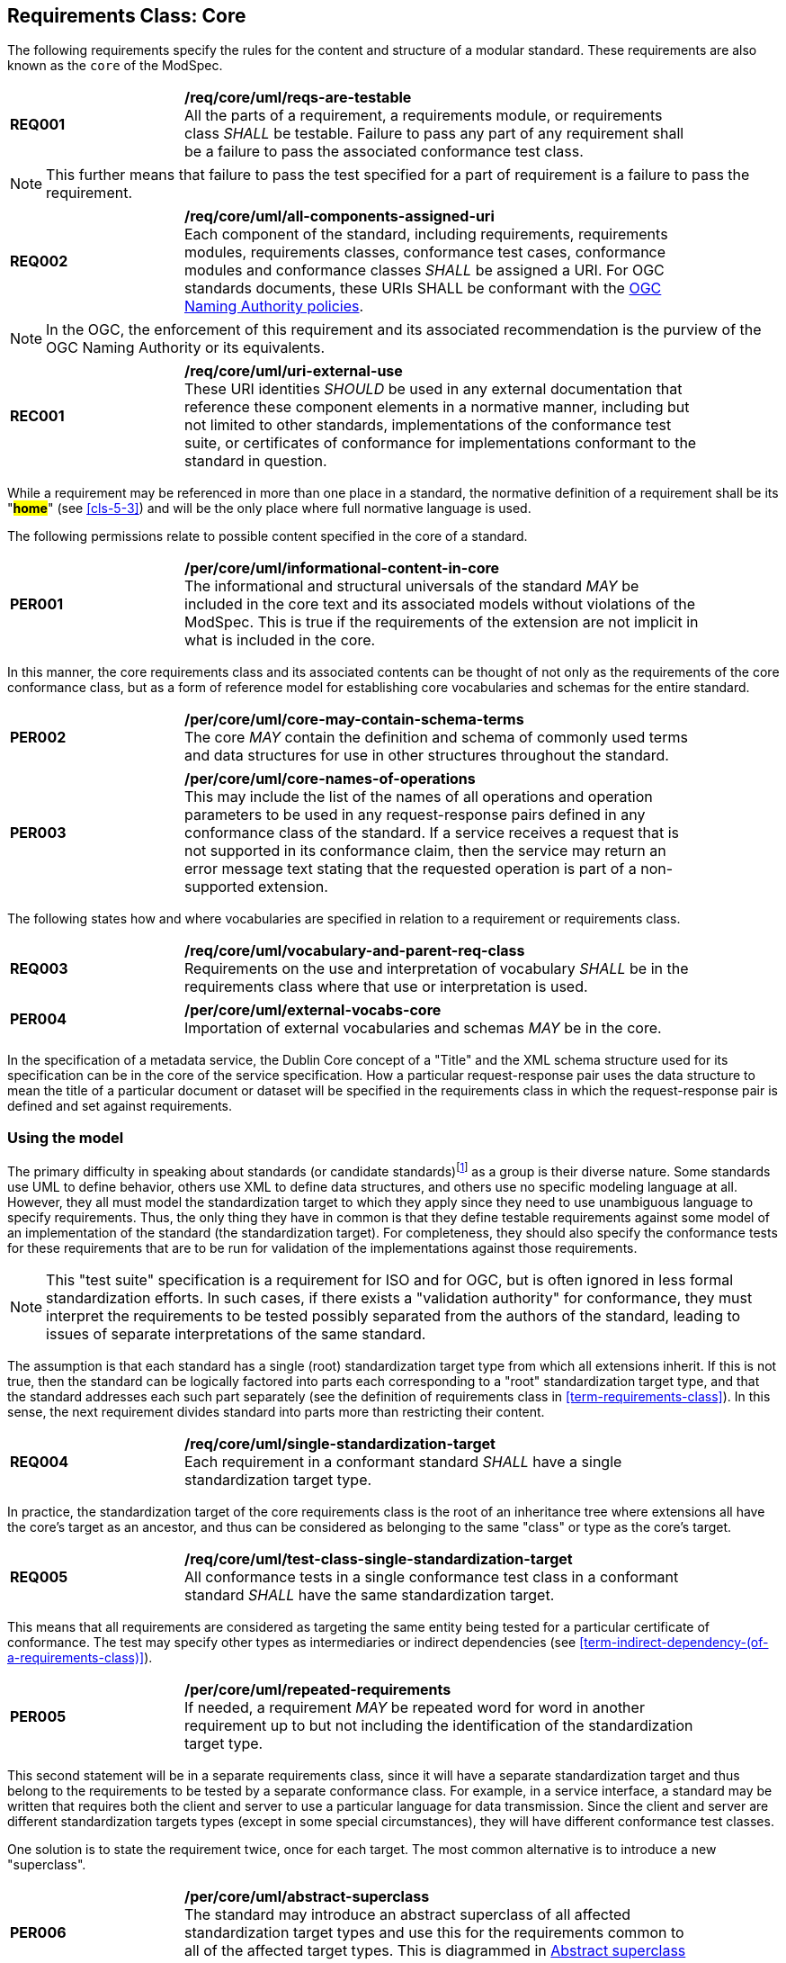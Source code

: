 [[cls-6]]
== Requirements Class: Core

The following requirements specify the rules for the content and structure of a modular standard. These requirements are also known as the `core` of the ModSpec.

[[req-1]]
[requirement,model=ogc,type="general"]
[width="90%",cols="2,6"]
|===
|*REQ001* | */req/core/uml/reqs-are-testable* +
All the parts of a requirement, a requirements module, or requirements class _SHALL_ be
testable. Failure to pass any part of any requirement shall be a failure to pass the
associated conformance test class.
|===

[NOTE]
====
This further means that failure to pass the test specified for a part of requirement is a
failure to pass the requirement.
====

[[req-2]]
[requirement,model=ogc,type="general"]
[width="90%",cols="2,6"]
|===
|*REQ002* | */req/core/uml/all-components-assigned-uri* +
Each component of the standard, including requirements, requirements modules,
requirements classes, conformance test cases, conformance modules and conformance
classes _SHALL_ be assigned a URI. 
For OGC standards documents, these URIs SHALL be conformant with the https://www.ogc.org/about-ogc/policies/ogcna/[OGC Naming Authority policies].
|===

NOTE: In the OGC, the enforcement of this requirement and its associated recommendation is the purview of
the OGC Naming Authority or its equivalents.

[[rec-1]]
[recommendation,model=ogc,type="general"]
[width="90%",cols="2,6"]
|===
|*REC001* | */req/core/uml/uri-external-use* +
These URI identities _SHOULD_ be used in any external documentation that reference
these component elements in a normative manner, including but not limited to other
standards, implementations of the conformance test suite, or certificates of
conformance for implementations conformant to the standard in question.
|===

While a requirement may be referenced in more than one place in a standard, the normative definition of a requirement shall be its "*#home#*" (see <<cls-5-3>>) and
will be the only place where full normative language is used.

The following permissions relate to possible content specified in the core of a standard.

[[per-1]]
[permission,model=ogc,type="general"]
[width="90%",cols="2,6"]
|===
|*PER001* | */per/core/uml/informational-content-in-core* +
The informational and structural universals of the standard _MAY_ be included in the
core text and its associated models without violations of the ModSpec. This is
true if the requirements of the extension are not implicit in what is
included in the core.
|===

In this manner, the core requirements class and its associated contents can be
thought of not only as the requirements of the core conformance class, but as a form
of reference model for establishing core vocabularies and schemas for the entire
standard.

[[per-2]]
[permission,model=ogc,type="general"]
[width="90%",cols="2,6"]
|===
|*PER002* | */per/core/uml/core-may-contain-schema-terms* +
The core _MAY_ contain the definition and schema of commonly used terms and data
structures for use in other structures throughout the standard.
|===

[[per-3]]
[permission,model=ogc,type="general"]
[width="90%",cols="2,6"]
|===
|*PER003* | */per/core/uml/core-names-of-operations* +
This may include the list of the names of all operations and operation parameters
to be used in any request-response pairs defined in any conformance class of the
standard. If a service receives a request that is not supported in its
conformance claim, then the service may return an error message text stating that the
requested operation is part of a non-supported extension.
|===

The following states how and where vocabularies are specified in relation to a requirement or requirements class.

[[req-3]]
[requirement,model=ogc,type="general"]
[width="90%",cols="2,6"]
|===
|*REQ003* | */req/core/uml/vocabulary-and-parent-req-class* +
Requirements on the use and interpretation of vocabulary _SHALL_ be in the
requirements class where that use or interpretation is used.
|===

[[per-4]]
[permission,model=ogc,type="general"]
[width="90%",cols="2,6"]
|===
|*PER004* | */per/core/uml/external-vocabs-core* +
Importation of external vocabularies and schemas _MAY_ be in the core.
|===

[example]
====
In the specification of a metadata service, the Dublin Core concept of a "Title" and
the XML schema structure used for its specification can be in the core of the service
specification. How a particular request-response pair uses the data structure to mean
the title of a particular document or dataset will be specified in the requirements
class in which the request-response pair is defined and set against requirements.
====

[[cls-6-2]]
=== Using the model

The primary difficulty in speaking about standards (or candidate
standards){blank}footnote:[This is purposely written as "as not yet adopted"
standards, since it is during the authoring process that the ModSpec must be
considered, not _post facto_.] as a group is their diverse
nature. Some standards use UML to define behavior, others use XML to define data
structures, and others use no specific modeling language at all. However, they all
must model the standardization target to which they apply since they need to use
unambiguous language to specify requirements. Thus, the only thing they have in
common is that they define testable requirements against some
model of an implementation of the standard (the standardization target). For
completeness, they should also specify the conformance tests for these requirements
that are to be run for validation of the implementations against those
requirements.

NOTE: This "test suite" specification is a requirement for
ISO and for OGC, but is often ignored in less formal standardization efforts. In such
cases, if there exists a "validation authority" for conformance, they must interpret
the requirements to be tested possibly separated from the authors of the
standard, leading to issues of separate interpretations of the same standard.

The assumption is that each standard has a single
(root) standardization target type from which all extensions inherit. If this is not
true, then the standard can be logically factored into parts each corresponding
to a "root" standardization target type, and that the standard addresses each
such part separately (see the definition of requirements class in
<<term-requirements-class>>). In this sense, the next requirement divides
standard into parts more than restricting their content.

[[req-4]]
[requirement,model=ogc,type="general"]
[width="90%",cols="2,6"]
|===
|*REQ004* | */req/core/uml/single-standardization-target* +
Each requirement in a conformant standard _SHALL_ have a single standardization
target type.
|===

In practice, the standardization target of the core requirements class is the root
of an inheritance tree where extensions all have the core's target as an ancestor,
and thus can be considered as belonging to the same "class" or type as the core's
target.

[[req-5]]
[requirement,model=ogc,type="general"]
[width="90%",cols="2,6"]
|===
|*REQ005* | */req/core/uml/test-class-single-standardization-target* +
All conformance tests in a single conformance test class in a conformant
standard _SHALL_ have the same standardization target.
|===

This means that all requirements are considered as targeting the same entity being
tested for a particular certificate of conformance. The test may specify other types
as intermediaries or indirect dependencies (see
<<term-indirect-dependency-(of-a-requirements-class)>>).

[[per-5]]
[permission,model=ogc,type="general"]
[width="90%",cols="2,6"]
|===
|*PER005* | */per/core/uml/repeated-requirements* +
If needed, a requirement _MAY_ be repeated word for word in another requirement up
to but not including the identification of the standardization target type. 
|===

This second statement will be in a separate requirements class, since it will have a
separate standardization target and thus belong to the requirements to be tested by
a separate conformance class. For example, in a service interface, a standard
may be written that requires both the client and server to use a particular language
for data transmission. Since the client and server are different standardization
targets types (except in some special circumstances), they will have different
conformance test classes.

One solution is to state the requirement twice, once for each target. The most
common alternative is to introduce a new "superclass". 

[[per-6]]
[permission,model=ogc,type="general"]
[width="90%",cols="2,6"]
|===
|*PER006* | */per/core/uml/abstract-superclass* +
The standard may introduce an abstract superclass of all affected standardization target types and
use this for the requirements common to all of the affected target types. This is
diagrammed in <<fig-6-1>>.
|===

[[fig-6-1]]
.Abstract superclass example
image::img01.png[]

[[example-6-1]]
[example]
.Abstract Superclass
====

====

[[cls-6-3]]
=== The "standards" document

Each standard document is comprised of a set of requirements and their associated conformance tests.

[[req-6]]
[requirement,model=ogc,type="general"]
[width="90%",cols="2,6"]
|===
|*REQ006* | */req/core/uml/requirements-grouped* +
Requirements SHALL be grouped together in clauses (numbered sections) of the
document in a strictly hierarchical manner, consistent with 
requirements classes.
|===

[[req-7]]
[requirement,model=ogc,type="general"]
[width="90%",cols="2,6"]
|===
|*REQ007* | */req/core/uml/requirements-test-suite-structure* +
The requirements structure of the document SHALL be in a logical correspondence to
the test suite structure.
|===

If two requirements are
in the same requirments class, they should be tested in the same conformance
class in the conformance suite. Each requirement is separately identifiable
either by a label as is done in the ModSpec.

In summary, the structure of the requirements and requirements classes of the model
should be reflected in the organization of the conformance tests and classes, and
also in the structure of the normative clauses in the specification document.

[[cls-6-4]]
=== Conformance Test Suite

The requirements specified in this clause will be applied directly to the test suite, and in particular
to the conformance classes. By definition, a "test suite" is a collection of
identifiable conformance classes. A conformance class is a well-defined set of
conformance tests. Each conformance test is a concrete or abstract (depending on the
type of suite) description of a test to be performed on each candidate conformant
implementation, to determine if it meets a well-defined set of requirements as
stated in the normative clauses of the standards document.

NOTE: The Test Suite is normative in the sense that it describes the tests to be
performed to pass conformance, but it specifies no requirements in any other sense.
The requirements are specified in the body of the standard. The test suite
only describes in detail how those requirements should be tested.

In each of the profiles defined in the Clauses to follow, some set of entities,
types, elements, or objects are defined and segregated into implementation
requirements classes.

[[req-8]]
[requirement,model=ogc,type="general"]
[width="90%",cols="2,6"]
|===
|*REQ008* | */req/core/uml/requirements-class-correspondence-to-conformance-classes* +
The requirements classes shall be in a one-to-one correspondence to the conformance test classes, 
and thus to the various certificate of conformance types possible for a candidate implementation. 
|===

Strict parallelism of implementation and governance is the essence of this standard.

=== Requirements for Modularity

[[cls-6-5-1]]
==== Each Conformance class tests a complete requirements class

[[req-9]]
[requirement,model=ogc,type="general"]
[width="90%",cols="2,6"]
|===
|*REQ009* | */req/core/uml/no-optional-tests* +
A Conformance class SHALL not contain any optional conformance tests.
|===

This requirement stops
conformance classes from containing optional requirements and tests, and, at least
as far as the standard is concerned, makes all certificates of conformance mean
that exactly the same tests have been conducted. Standards documents may use
recommendations for such options, but the conformance test classes do not test
recommendations.

[[per-7]]
[permission,model=ogc,type="general"]
[width="90%",cols="2,6"]
|===
|*PER007* | */per/core/uml/conf-class-paramterized* +
A Conformance class may be parameterized.
|===

This means that the class's tests
depend on some parameter that must be defined before the tests can be executed. This can
be thought of as an "if-then-else" decision tree. 

For example, if a conformance class needs to apply tests against a specific data format, such as GML or
KML, then XYZ(GML) is XYZ using GML, and XYZ(KML) is XYZ using KML.
Because the parameters choose which requirements will be tested, two conformance
classes with distinct parameters should be considered as distinct conformance
classes.

The most common parameters are the identities of indirect dependencies. For example,
if a service uses or produces feature data, the format of that data may be a
parameter, such as GML, KML or GeoJSON. When reading a certificate of conformance,
the values of such parameters are very important.

[[req-10]]
[requirement,model=ogc,type="general"]
[width="90%",cols="2,6"]
|===
|*REQ010* | */req/core/uml/all-parameters-expressed* +
A certificate of conformance SHALL specify all parameter values used to pass the
tests in its conformance test class.
|===

Conformance to a particular conformance class means exactly the same thing everywhere.

[[req-11]]
[requirement,model=ogc,type="general"]
[width="90%",cols="2,6"]
|===
|*REQ011* | */req/core/uml/conf-class-single-req-class* +
A Conformance class SHALL explicitly test only requirements from a single
requirements class.
|===

This means that there is a strict correspondence between the requirements classes
and the conformance test classes in the test suite. Recall that a conformance test
class may specify dependencies causing other conformance test classes to be used,
but this is a result of an explicit requirement in the "home" requirements class.

[[req-12]]
[requirement,model=ogc,type="general"]
[width="90%",cols="2,6"]
|===
|*REQ012* | */req/core/uml/con-class-dependencies* +
A Conformance class SHALL specify any other conformance class upon which it is
dependent and that other conformance class shall be used to test the specified
dependency.
|===

Such referenced conformance classes may be in the same standard or may be a
conformance class of another standard.

[[example-6-2]]
[example]
.Indirect dependency on schema
====
If a service specifies that a particular output is required to be conformant to a
conformance test class in a specific standard (say a normatively referenced XML
schema), then the conformance class of that normative reference will be used to test
that output. For example, if an OGC Web Feature Service (WFS) implementation instance specifies that its feature collection output is
compliant to a particular profile of GML, then that profile of GML will be used to
validate that output. This means that the service is indirectly tested using the GML
standard. In other words, GML is an indirect dependency of the original service.
====

Requirements classes may be optional as a whole, but not piecemeal. This means that
every implementation that passed a particular conformance class satisfies exactly
the same requirements and passes exactly the same conformance tests. Differences
between implementations will be determined by which conformance test classes are
passed, not by listing of which options within a class were tested. If a
standard's authors wish to make a particular requirement optional, <<req-9>>
forces them to include it in a separate requirements class (and therefore in a
separate conformance test class) which can be left untested.

NOTE: Standards developed outside the OGC may not follow a strict parallelism between requirement specification
and testing, so for use within a standard compliant to the ModSpec, special
care must be taken in importing conformance test classes from other standards.

[[req-13]]
[requirement,model=ogc,type="general"]
[width="90%",cols="2,6"]
|===
^|*REQ013* | */req/core/uml/imported-requirements-class* +
^| A | If a requirements class is imported from another standard for use within a
standard conformant to the ModSpec, and if any imported requirement is
"optional," then that requirement _SHALL_ be factored out as a separate requirements
class in the profile of that imported standard used in the conformant standard.
^| B | Each such used requirements class _SHALL_ be a conformance class of the source
standard or a combination of conformance classes of the source standard or standards.#
|===

The tracking of the parallelism between requirements and tests should be easy if the
standards document is non-ambiguous. To insure this, by utilizing the names of the two types of classes the following requirement places a
default mapping between the two.

[[req-14]]
[requirement,model=ogc,type="general"]
[width="90%",cols="2,6"]
|===
|*REQ014* | */req/core/uml/all-classes-explicitly-named* +
For the sake of consistency and readability, all requirements classes and all
conformance test classes _SHALL_ be explicitly named, with corresponding requirements
classes and conformance test classes having similar names.
|===

Logically, a requirements class (set of requirements) and a conformance class (set
of tests) are not comparable. This can be remedied by noting that both have a
consistent relation to a set of requirements. A requirements class is a set of
requirements. A conformance class tests a set of requirements. Therefore a requirements class corresponds precisely to a conformance class if they
both are related (as described) to the same set of requirements.


[[cls-6-5-2]]
==== Requirements classes contain all requirements tested by a conformance test case

[[req-15]]
[requirement,model=ogc,type="general"]
[width="90%",cols="2,6"]
|===
^|*REQ015* | */req/core/uml/req-in-only-one-rec-class* +
^| A | Each requirement in the standard _SHALL_ be contained in one and only one
requirements class. 
^| B | Inclusion of any requirement in a requirements class by a
conformance class _SHALL imply inclusion of all requirements in its class (as a
dependency).
|===

Unless a requirement is referenced in a conformance test and thus in a conformance
class, it cannot be considered a requirement since no test has been defined for it.

[[rec-2]]
[recommendation,model=ogc,type="general"]
[width="90%",cols="2,6"]
|===
|*REC002* | */req/core/uml/parallel-structure* +
If possible, the structure of the normative clauses of the standard _SHOULD_
parallel the structure of the conformance classes in the conformance clause.
|===

The above requirement in conjunction with <<req-9>> means that all requirements in a conformant
standard will be tested in some conformance class. In the best example, a
requirement should be contained explicitly in one and only one requirements class
and tested in one and only one conformance class. This is not really a requirement
here, since a single requirement can be stated twice in different requirements
classes.

[[req-16]]
[requirement,model=ogc,type="general"]
[width="90%",cols="2,6"]
|===
^|*REQ016* | */req/core/uml/co-dependent-requirements* +
^| A | If any two requirements are co-dependent (each
dependent on the other) then they shall be in the same requirements class. 
^| B | If any
two requirements classes are co-dependent, they shall be merged into a single class.
|===

Normally, circular dependencies between implementation components are signs of a
poor design, but they often cannot be avoided because of other considerations (code
ownership for example). 

[[rec-3]]
[recommendation,model=ogc,type="general"]
[width="90%",cols="2,6"]
|===
|*REC003* | */req/core/uml/circular-dependencies* +
Circular dependencies of all types should be avoided whenever possible.
|===

[[req-17]]
[requirement,model=ogc,type="general"]
[width="90%",cols="2,6"]
|===
*REQ017* | */req/core/uml/structure-requirements-classes* +
There _SHALL_ be a natural structure to the requirements classes so that each may be
implemented on top of any implementations of its dependencies and independent of its
extensions.
|===

[NOTE]
====
The only certain manner to test this requirement maybe to create a reference
implementation.
====

This requirement is more important and may be more difficult than it seems. It
states simply that conformance classes and their associated requirements classes can
be put in a one-to-one correspondence to a fully modular implementation of the
complete standard (at least against a single
standardization target). Implementors who wish to sacrifice modularity for some
other benefit can still do what they want; the requirement here only states that if
the software requirements classes are properly separated, they can be implemented in
a "plug'n'play" fashion.


[[req-18]]
[requirement,model=ogc,type="general"]
[width="90%",cols="2,6"]
|===
^|*REQ018* | */req/core/uml/requirements-and-dependencies* +
No requirements class _SHALL_ redefine the requirements of its dependencies, unless
that redefinition is for an entity derived from but not contained in those
dependencies.#
|===

This means, for example, that a UML classifier cannot be redefined in a new
extension. If a new version of the classifier is needed it has to be a valid subtype
of the original.

In terms of generalization, subclassing, extension and restriction (into a new class
or type) are all acceptable, redefinition (of an old class or type) is not.

<<cls-6-3>> makes some pointed suggestion as to how to organize the conformance
classes and normative clauses in parallel to make this requirement easier to verify.

Most standards include examples, which are useful for illustrative or pedagogical
purposes. However, it is not possible to write a standard "by example" that
leads to conformance tests. Examples are therefore non-normative, by definition.


[[cls-6-5-3]]
==== Profiles are defined as sets of conformance classes

All the conformance classes created in a standard form a base (an upper bound
of all conformance classes) for defining profiles as defined in ISO/IEC 10000 (see
<<iso-dp2>>). The base for creating a profile can be defined as the union of all
requirements classes.

[[req-19]]
[requirement,model=ogc,type="general"]
====
#The conformance tests for a profile of a standard _SHALL_ be defined as the
union of a list of conformance classes that are to be satisfied by that profile's
standardization targets.#
====

[[cls-6-5-4]]
==== There is a Defined Core

[[req-20]]
[requirement,model=ogc,type="general"]
====
#Every standard SHALL define and identify a core set of requirements as a
separate conformance class.#
====

[[req-21]]
[requirement,model=ogc,type="general"]
====
#All general recommendations SHALL be in the core.#
====

[[req-22]]
[requirement,model=ogc,type="general"]
====
#Every other requirements class in a standard _SHALL_ a standardization
target type which is a subtype of that of the core and shall have the core as a
direct dependency.#
====

*#This core may be partially or totally abstract. The core should be as simple as
possible. The core requirements class may be a conformance class in another
standard, in which case the current standard should identify any optional tests
in that conformance class that are required by the current standard's core
requirements class.#* See <<req-13>>.

Since the core requirements class is contained (as a direct dependency) in each
other requirements class with a similar standardization target type, the general
recommendations are thus universal to all requirements classes. *#Since the basic
concept of some standards is mechanism not implementation, the core may contain only
recommendations, and include no requirements.#*

NOTE: In most cases, if someone feels the need to define a "simple" version of the
standard, it is probably a good approximation of the best core. For example, the
core of a refactored GML might be the equivalent of the "GML for Simple Features"
profile. The core for any SQL version of feature geometry is probably "Simple
Features."

[[cls-6-5-5]]
==== Extensions are requirements classes

A common mechanism to extend the functionality of a specification is to define
extensions, which may be either local or encompass other standards. *#Standards
should use extensions as required and feasible, but should never hinder them.#*

[[req-23]]
[requirement,model=ogc,type="general"]
====
#Each standard conformant to the ModSpec SHALL consist of the core and some
number of requirements classes defined as extensions to that core.#
====

[[req-24]]
[requirement,model=ogc,type="general"]
====
#A standard conformant to the ModSpec SHALL require all conformant extensions
to itself to be conformant to this standard.#
====

Since software is evolutionary at its best, it would not be wise to restrict that
evolutionary tendency in a standard, by restricting the specification of extensions. A
good standrd will thus list the things a standardization target has to do, but
will never list things that a standardization target might want to do above and
beyond the current design requirements.

[[req-25]]
[requirement,model=ogc,type="general"]
====
#A standard conformant to the ModSpec SHALL never restrict in any manner
future, logically valid extensions of its standardization targets.#
====

*#The above requirement should not be interpreted as a restriction on quality
control.#* Any efforts by a standard to enforce a level of quality on its
standardization targets, when well and properly formed, do not interfere with the
proper extension of those targets. So, the standard may require its
standardization targets to behave in a certain manner when presented with a logical
inconsistency, but that inconsistency must be fundamental to the internal logic of
the model, and not a possible extension. Thus, a standard may require a
standardization target to accept GML as a feature specification language, but cannot
require a standardization target to not accept an alternative, such as KML, or
GeoJSON, as long at that alternative can carry viable information consistent with
the fundamental intent of the standard.

[[cls-6-5-6]]
==== Optional requirements are organized as requirements classes

[[req-26]]
[requirement,model=ogc,type="general"]
====
#The only optional requirements acceptable in a standard conformant with the ModSpec SHALL be expressible as a list of conformance classes to be passed.#
====

NOTE: Standards and implementations are restricted by this, but not instances of
schemas. For example, a XML schema standard can specify an optional element, which
data instances may use or not. However schema-aware processors claiming conformance
to the standard should be able to handle all elements defined in the schema, whether
they are required by the schema or not.

*#Requirements of the form "if the implementation does this, it must do it this way"
are considered to be options and should be in a separate requirements class.#*

[[cls-6-5-7]]
==== Requirements classes intersect overlap only by reference

[[req-27]]
[requirement,model=ogc,type="general"]
====
#The common portion of any two requirements classes SHALL consist only of references
to other requirements classes.#
====

This implies that each requirement is directly in exactly one requirements class and
all references to that requirement from another requirements class must include its
complete "home" requirements class. This means that requirements for dependencies
will often result in conformance test cases which require the execution of the
dependency conformance class. See for example <<annex-A-2-1>>.

NOTE: All general recommendations are in the core requirements class. The core
conformance test class contains tests that all other conformance classes must pass.

